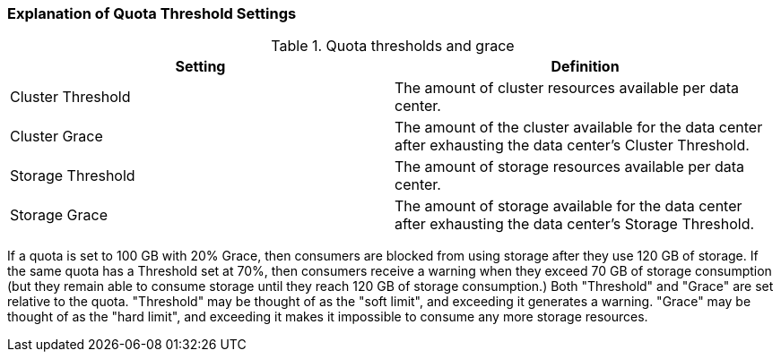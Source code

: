 [id="Explanation_of_Quota_Threshold_Settings_{context}"]
=== Explanation of Quota Threshold Settings

.Quota thresholds and grace
[options="header"]
|===
|Setting |Definition
|Cluster Threshold |The amount of cluster resources available per data center.
|Cluster Grace |The amount of the cluster available for the data center after exhausting the data center's Cluster Threshold.
|Storage Threshold |The amount of storage resources available per data center.
|Storage Grace |The amount of storage available for the data center after exhausting the data center's Storage Threshold.
|===

If a quota is set to 100 GB with 20% Grace, then consumers are blocked from using storage after they use 120 GB of storage. If the same quota has a Threshold set at 70%, then consumers receive a warning when they exceed 70 GB of storage consumption (but they remain able to consume storage until they reach 120 GB of storage consumption.) Both "Threshold" and "Grace" are set relative to the quota. "Threshold" may be thought of as the "soft limit", and exceeding it generates a warning. "Grace" may be thought of as the "hard limit", and exceeding it makes it impossible to consume any more storage resources.
